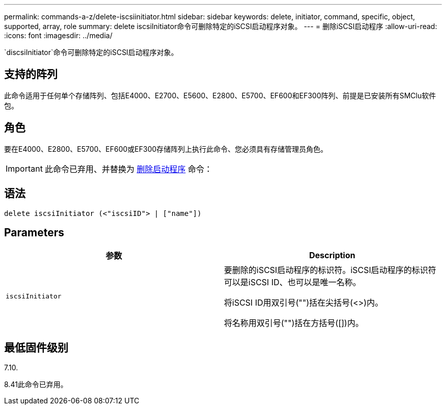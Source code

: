 ---
permalink: commands-a-z/delete-iscsiinitiator.html 
sidebar: sidebar 
keywords: delete, initiator, command, specific, object, supported, array, role 
summary: delete iscsiInitiator命令可删除特定的iSCSI启动程序对象。 
---
= 删除iSCSI启动程序
:allow-uri-read: 
:icons: font
:imagesdir: ../media/


[role="lead"]
`discsiInitiator`命令可删除特定的iSCSI启动程序对象。



== 支持的阵列

此命令适用于任何单个存储阵列、包括E4000、E2700、E5600、E2800、E5700、EF600和EF300阵列、前提是已安装所有SMClu软件包。



== 角色

要在E4000、E2800、E5700、EF600或EF300存储阵列上执行此命令、您必须具有存储管理员角色。

[IMPORTANT]
====
此命令已弃用、并替换为 xref:delete-initiator.adoc[删除启动程序] 命令：

====


== 语法

[source, cli]
----
delete iscsiInitiator (<"iscsiID"> | ["name"])
----


== Parameters

[cols="2*"]
|===
| 参数 | Description 


 a| 
`iscsiInitiator`
 a| 
要删除的iSCSI启动程序的标识符。iSCSI启动程序的标识符可以是iSCSI ID、也可以是唯一名称。

将iSCSI ID用双引号("")括在尖括号(<>)内。

将名称用双引号("")括在方括号([])内。

|===


== 最低固件级别

7.10.

8.41此命令已弃用。

